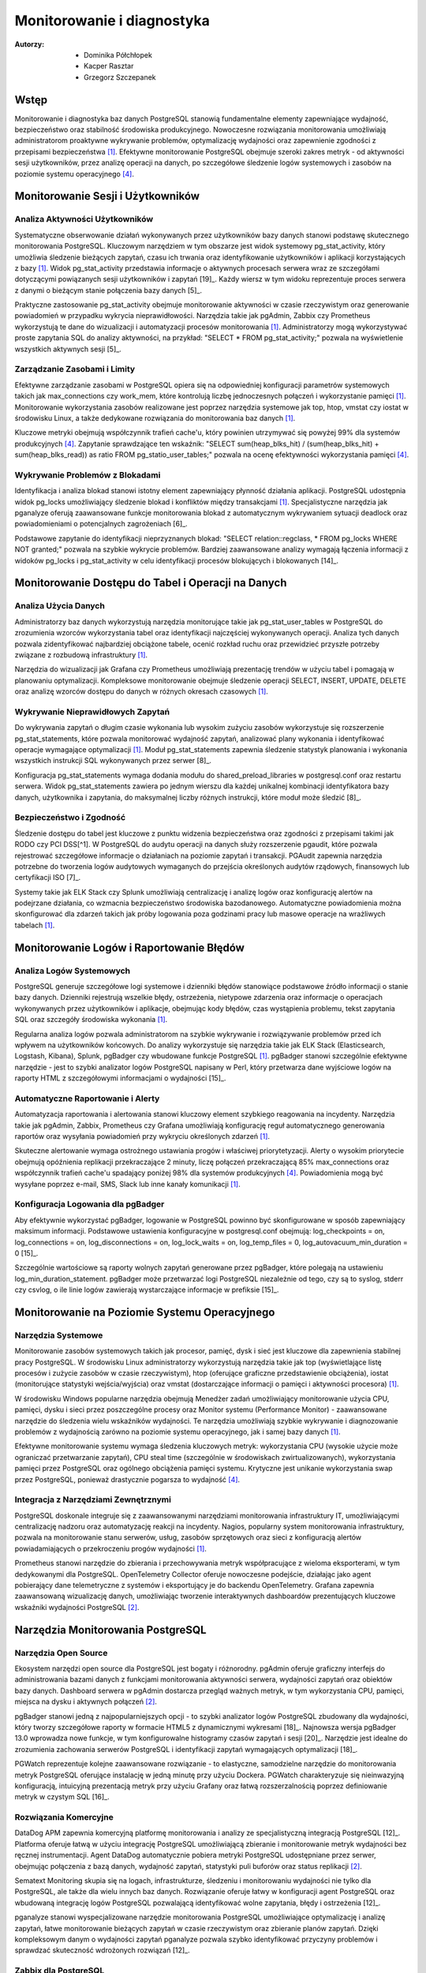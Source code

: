 Monitorowanie i diagnostyka 
=====
:Autorzy: - Dominika Półchłopek
	 - Kacper Rasztar
         - Grzegorz Szczepanek

Wstęp
---------

Monitorowanie i diagnostyka baz danych PostgreSQL stanowią fundamentalne elementy zapewniające wydajność, bezpieczeństwo oraz stabilność środowiska produkcyjnego. Nowoczesne rozwiązania monitorowania umożliwiają administratorom proaktywne wykrywanie problemów, optymalizację wydajności oraz zapewnienie zgodności z przepisami bezpieczeństwa [1]_. Efektywne monitorowanie PostgreSQL obejmuje szeroki zakres metryk - od aktywności sesji użytkowników, przez analizę operacji na danych, po szczegółowe śledzenie logów systemowych i zasobów na poziomie systemu operacyjnego [4]_.

Monitorowanie	Sesji	i	Użytkowników
----------
Analiza	Aktywności	Użytkowników
~~~~~~~~

Systematyczne obserwowanie działań wykonywanych przez użytkowników bazy danych stanowi podstawę skutecznego monitorowania PostgreSQL. Kluczowym narzędziem w tym obszarze jest widok systemowy pg_stat_activity, który umożliwia śledzenie bieżących zapytań, czasu ich trwania oraz identyfikowanie użytkowników i aplikacji korzystających z bazy [1]_. Widok pg_stat_activity przedstawia informacje o aktywnych procesach serwera wraz ze szczegółami dotyczącymi powiązanych sesji użytkowników i zapytań [19]_. Każdy wiersz w tym widoku reprezentuje proces serwera z danymi o bieżącym stanie połączenia bazy danych [5]_.

Praktyczne zastosowanie pg_stat_activity obejmuje monitorowanie aktywności w czasie rzeczywistym oraz generowanie powiadomień w przypadku wykrycia nieprawidłowości. Narzędzia takie jak pgAdmin, Zabbix czy Prometheus wykorzystują te dane do wizualizacji i automatyzacji procesów monitorowania [1]_. Administratorzy mogą wykorzystywać proste zapytania SQL do analizy aktywności, na przykład: "SELECT * FROM pg_stat_activity;" pozwala na wyświetlenie wszystkich aktywnych sesji [5]_.

Zarządzanie	Zasobami	i	Limity
~~~~~~~~

Efektywne zarządzanie zasobami w PostgreSQL opiera się na odpowiedniej konfiguracji parametrów systemowych takich jak max_connections czy work_mem, które kontrolują liczbę jednoczesnych połączeń i wykorzystanie pamięci [1]_. Monitorowanie wykorzystania zasobów realizowane jest poprzez narzędzia systemowe jak top, htop, vmstat czy iostat w środowisku Linux, a także dedykowane rozwiązania do monitorowania baz danych [1]_.

Kluczowe metryki obejmują współczynnik trafień cache'u, który powinien utrzymywać się powyżej 99% dla systemów produkcyjnych [4]_. Zapytanie sprawdzające ten wskaźnik: "SELECT sum(heap_blks_hit) / (sum(heap_blks_hit) + sum(heap_blks_read)) as ratio FROM pg_statio_user_tables;" pozwala na ocenę efektywności wykorzystania pamięci [4]_.

Wykrywanie	Problemów	z	Blokadami
~~~~~~~~

Identyfikacja i analiza blokad stanowi istotny element zapewniający płynność działania aplikacji. PostgreSQL udostępnia widok pg_locks umożliwiający śledzenie blokad i konfliktów między transakcjami [1]_. Specjalistyczne narzędzia jak pganalyze oferują zaawansowane funkcje monitorowania blokad z automatycznym wykrywaniem sytuacji deadlock oraz powiadomieniami o potencjalnych zagrożeniach [6]_.

Podstawowe zapytanie do identyfikacji nieprzyznanych blokad: "SELECT relation::regclass, * FROM pg_locks WHERE NOT granted;" pozwala na szybkie wykrycie problemów. Bardziej zaawansowane analizy wymagają łączenia informacji z widoków pg_locks i pg_stat_activity w celu identyfikacji procesów blokujących i blokowanych [14]_.

Monitorowanie	Dostępu	do	Tabel	i	Operacji	na	Danych
-----------

Analiza	Użycia	Danych
~~~~~~~~

Administratorzy baz danych wykorzystują narzędzia monitorujące takie jak pg_stat_user_tables w PostgreSQL do zrozumienia wzorców wykorzystania tabel oraz identyfikacji najczęściej wykonywanych operacji. Analiza tych danych pozwala zidentyfikować najbardziej obciążone tabele, ocenić rozkład ruchu oraz przewidzieć przyszłe potrzeby związane z rozbudową infrastruktury [1]_.

Narzędzia do wizualizacji jak Grafana czy Prometheus umożliwiają prezentację trendów w użyciu tabel i pomagają w planowaniu optymalizacji. Kompleksowe monitorowanie obejmuje śledzenie operacji SELECT, INSERT, UPDATE, DELETE oraz analizę wzorców dostępu do danych w różnych okresach czasowych [1]_.

Wykrywanie Nieprawidłowych Zapytań
~~~~~~~~

Do wykrywania zapytań o długim czasie wykonania lub wysokim zużyciu zasobów wykorzystuje się rozszerzenie pg_stat_statements, które pozwala monitorować wydajność zapytań, analizować plany wykonania i identyfikować operacje wymagające optymalizacji [1]_. Moduł pg_stat_statements zapewnia śledzenie statystyk planowania i wykonania wszystkich instrukcji SQL wykonywanych przez serwer [8]_.

Konfiguracja pg_stat_statements wymaga dodania modułu do shared_preload_libraries w postgresql.conf oraz restartu serwera. Widok pg_stat_statements zawiera po jednym wierszu dla każdej unikalnej kombinacji identyfikatora bazy danych, użytkownika i zapytania, do maksymalnej liczby różnych instrukcji, które moduł może śledzić [8]_.

Bezpieczeństwo i Zgodność
~~~~~~~~

Śledzenie dostępu do tabel jest kluczowe z punktu widzenia bezpieczeństwa oraz zgodności z przepisami takimi jak RODO czy PCI DSS[^1]. W PostgreSQL do audytu operacji na danych służy rozszerzenie pgaudit, które pozwala rejestrować szczegółowe informacje o działaniach na poziomie zapytań i transakcji. PGAudit zapewnia narzędzia potrzebne do tworzenia logów audytowych wymaganych do przejścia określonych audytów rządowych, finansowych lub certyfikacji ISO [7]_.

Systemy takie jak ELK Stack czy Splunk umożliwiają centralizację i analizę logów oraz konfigurację alertów na podejrzane działania, co wzmacnia bezpieczeństwo środowiska bazodanowego. Automatyczne powiadomienia można skonfigurować dla zdarzeń takich jak próby logowania poza godzinami pracy lub masowe operacje na wrażliwych tabelach [1]_.

Monitorowanie Logów i Raportowanie Błędów
-----------

Analiza Logów Systemowych
~~~~~~~~

PostgreSQL generuje szczegółowe logi systemowe i dzienniki błędów stanowiące podstawowe źródło informacji o stanie bazy danych. Dzienniki rejestrują wszelkie błędy, ostrzeżenia, nietypowe zdarzenia oraz informacje o operacjach wykonywanych przez użytkowników i aplikacje, obejmując kody błędów, czas wystąpienia problemu, tekst zapytania SQL oraz szczegóły środowiska wykonania [1]_.

Regularna analiza logów pozwala administratorom na szybkie wykrywanie i rozwiązywanie problemów przed ich wpływem na użytkowników końcowych. Do analizy wykorzystuje się narzędzia takie jak ELK Stack (Elasticsearch, Logstash, Kibana), Splunk, pgBadger czy wbudowane funkcje PostgreSQL [1]_. pgBadger stanowi szczególnie efektywne narzędzie - jest to szybki analizator logów PostgreSQL napisany w Perl, który przetwarza dane wyjściowe logów na raporty HTML z szczegółowymi informacjami o wydajności [15]_.

Automatyczne Raportowanie i Alerty
~~~~~~~~

Automatyzacja raportowania i alertowania stanowi kluczowy element szybkiego reagowania na incydenty. Narzędzia takie jak pgAdmin, Zabbix, Prometheus czy Grafana umożliwiają konfigurację reguł automatycznego generowania raportów oraz wysyłania powiadomień przy wykryciu określonych zdarzeń [1]_.

Skuteczne alertowanie wymaga ostrożnego ustawiania progów i właściwej priorytetyzacji. Alerty o wysokim priorytecie obejmują opóźnienia replikacji przekraczające 2 minuty, liczę połączeń przekraczającą 85% max_connections oraz współczynnik trafień cache'u spadający poniżej 98% dla systemów produkcyjnych [4]_. Powiadomienia mogą być wysyłane poprzez e-mail, SMS, Slack lub inne kanały komunikacji [1]_.

Konfiguracja Logowania dla pgBadger
~~~~~~~~

Aby efektywnie wykorzystać pgBadger, logowanie w PostgreSQL powinno być skonfigurowane w sposób zapewniający maksimum informacji. Podstawowe ustawienia konfiguracyjne w postgresql.conf obejmują: log_checkpoints = on, log_connections = on, log_disconnections = on, log_lock_waits = on, log_temp_files = 0, log_autovacuum_min_duration = 0 [15]_.

Szczególnie wartościowe są raporty wolnych zapytań generowane przez pgBadger, które polegają na ustawieniu log_min_duration_statement. pgBadger może przetwarzać logi PostgreSQL niezależnie od tego, czy są to syslog, stderr czy csvlog, o ile linie logów zawierają wystarczające informacje w prefiksie [15]_.

Monitorowanie na Poziomie Systemu Operacyjnego
--------

Narzędzia Systemowe
~~~~~~~~

Monitorowanie zasobów systemowych takich jak procesor, pamięć, dysk i sieć jest kluczowe dla zapewnienia stabilnej pracy PostgreSQL. W środowisku Linux administratorzy wykorzystują narzędzia takie jak top (wyświetlające listę procesów i zużycie zasobów w czasie rzeczywistym), htop (oferujące graficzne przedstawienie obciążenia), iostat (monitorujące statystyki wejścia/wyjścia) oraz vmstat (dostarczające informacji o pamięci i aktywności procesora) [1]_.

W środowisku Windows popularne narzędzia obejmują Menedżer zadań umożliwiający monitorowanie użycia CPU, pamięci, dysku i sieci przez poszczególne procesy oraz Monitor systemu (Performance Monitor) - zaawansowane narzędzie do śledzenia wielu wskaźników wydajności. Te narzędzia umożliwiają szybkie wykrywanie i diagnozowanie problemów z wydajnością zarówno na poziomie systemu operacyjnego, jak i samej bazy danych [1]_.

Efektywne monitorowanie systemu wymaga śledzenia kluczowych metryk: wykorzystania CPU (wysokie użycie może ograniczać przetwarzanie zapytań), CPU steal time (szczególnie w środowiskach zwirtualizowanych), wykorzystania pamięci przez PostgreSQL oraz ogólnego obciążenia pamięci systemu. Krytyczne jest unikanie wykorzystania swap przez PostgreSQL, ponieważ drastycznie pogarsza to wydajność [4]_.

Integracja z Narzędziami Zewnętrznymi
~~~~~~~~

PostgreSQL doskonale integruje się z zaawansowanymi narzędziami monitorowania infrastruktury IT, umożliwiającymi centralizację nadzoru oraz automatyzację reakcji na incydenty. Nagios, popularny system monitorowania infrastruktury, pozwala na monitorowanie stanu serwerów, usług, zasobów sprzętowych oraz sieci z konfiguracją alertów powiadamiających o przekroczeniu progów wydajności [1]_.

Prometheus stanowi narzędzie do zbierania i przechowywania metryk współpracujące z wieloma eksporterami, w tym dedykowanymi dla PostgreSQL. OpenTelemetry Collector oferuje nowoczesne podejście, działając jako agent pobierający dane telemetryczne z systemów i eksportujący je do backendu OpenTelemetry. Grafana zapewnia zaawansowaną wizualizację danych, umożliwiając tworzenie interaktywnych dashboardów prezentujących kluczowe wskaźniki wydajności PostgreSQL [2]_.

Narzędzia Monitorowania PostgreSQL
------

Narzędzia Open Source
~~~~~~~~

Ekosystem narzędzi open source dla PostgreSQL jest bogaty i różnorodny. pgAdmin oferuje graficzny interfejs do administrowania bazami danych z funkcjami monitorowania aktywności serwera, wydajności zapytań oraz obiektów bazy danych. Dashboard serwera w pgAdmin dostarcza przegląd ważnych metryk, w tym wykorzystania CPU, pamięci, miejsca na dysku i aktywnych połączeń [2]_.

pgBadger stanowi jedną z najpopularniejszych opcji - to szybki analizator logów PostgreSQL zbudowany dla wydajności, który tworzy szczegółowe raporty w formacie HTML5 z dynamicznymi wykresami [18]_. Najnowsza wersja pgBadger 13.0 wprowadza nowe funkcje, w tym konfigurowalne histogramy czasów zapytań i sesji [20]_. Narzędzie jest idealne do zrozumienia zachowania serwerów PostgreSQL i identyfikacji zapytań wymagających optymalizacji [18]_.

PGWatch reprezentuje kolejne zaawansowane rozwiązanie - to elastyczne, samodzielne narzędzie do monitorowania metryk PostgreSQL oferujące instalację w jedną minutę przy użyciu Dockera. PGWatch charakteryzuje się nieinwazyjną konfiguracją, intuicyjną prezentacją metryk przy użyciu Grafany oraz łatwą rozszerzalnością poprzez definiowanie metryk w czystym SQL [16]_.

Rozwiązania Komercyjne
~~~~~~~~

DataDog APM zapewnia komercyjną platformę monitorowania i analizy ze specjalistyczną integracją PostgreSQL [12]_. Platforma oferuje łatwą w użyciu integrację PostgreSQL umożliwiającą zbieranie i monitorowanie metryk wydajności bez ręcznej instrumentacji. Agent DataDog automatycznie pobiera metryki PostgreSQL udostępniane przez serwer, obejmując połączenia z bazą danych, wydajność zapytań, statystyki puli buforów oraz status replikacji [2]_.

Sematext Monitoring skupia się na logach, infrastrukturze, śledzeniu i monitorowaniu wydajności nie tylko dla PostgreSQL, ale także dla wielu innych baz danych. Rozwiązanie oferuje łatwy w konfiguracji agent PostgreSQL oraz wbudowaną integrację logów PostgreSQL pozwalającą identyfikować wolne zapytania, błędy i ostrzeżenia [12]_.

pganalyze stanowi wyspecjalizowane narzędzie monitorowania PostgreSQL umożliwiające optymalizację i analizę zapytań, łatwe monitorowanie bieżących zapytań w czasie rzeczywistym oraz zbieranie planów zapytań. Dzięki kompleksowym danym o wydajności zapytań pganalyze pozwala szybko identyfikować przyczyny problemów i sprawdzać skuteczność wdrożonych rozwiązań [12]_.

Zabbix dla PostgreSQL
~~~~~~~~

Zabbix stanowi open-source'owe rozwiązanie monitorowania obsługujące PostgreSQL poprzez wbudowane szablony i niestandardowe skrypty [11]_. System opiera się na agentach instalowanych na systemach docelowych - w przypadku PostgreSQL wymaga konfiguracji agenta Zabbix na serwerze PostgreSQL [2]_.

Implementacja Zabbix dla PostgreSQL wymaga stworzenia użytkownika monitorowania z odpowiednimi prawami dostępu. Dla PostgreSQL w wersji 10 i wyższej: "CREATE USER zbx_monitor WITH PASSWORD '<PASSWORD>' INHERIT; GRANT pg_monitor TO zbx_monitor;" [11]_. Po zaimportowaniu szablonu PostgreSQL Zabbix automatycznie zbiera metryki takie jak liczba połączeń, wskaźniki transakcji, wydajność zapytań i inne [2]_.

Najlepsze Praktyki Monitorowania
------

Ustanawianie Baselines Wydajności
~~~~~~~~

Tworzenie baselines wydajności stanowi fundament skutecznego wykrywania anomalii. Bez zrozumienia normalnych wzorców zachowania identyfikacja problematycznych odchyleń staje się zgadywaniem zamiast analizy opartej na danych. Kompleksowe ustalanie baselines wymaga zbierania metryk w różnych ramach czasowych i wzorcach obciążenia, obejmując dzienne wzorce (szczczyty w godzinach biznesowych i nocne przetwarzanie), tygodniowe różnice oraz miesięczne i sezonowe wariacje [4]_.

Dla każdego wzorca należy dokumentować wskaźniki przepustowości zapytań, poziomy wykorzystania zasobów, zakresy liczby połączeń, wskaźniki transakcji oraz rozkłady zdarzeń oczekiwania. Zaleca się zbieranie co najmniej trzech cykli każdego typu wzorca przed ustaleniem wartości progowych [4]_.

Korelacja Metryk Międzysystemowych
~~~~~~~~

Problemy wydajności PostgreSQL rzadko występują w izolacji. Najbardziej wartościowe implementacje monitorowania korelują metryki z różnych podsystemów w celu ujawnienia związków przyczynowo-skutkowych. Efektywne strategie korelacji obejmują łączenie metryk wykonania zapytań z metrykami zasobów systemowych, korelację zdarzeń wdrożeniowych aplikacji z metrykami wydajności bazy danych oraz analizę metryk przy użyciu spójnych okien czasowych [4]_.

Implementacja zwykle wymaga ujednoliconego oznaczania czasowego w systemach monitorowania, spójnego tagowania metadanych dla usług i komponentów oraz scentralizowanego logowania zdarzeń systemowych. Narzędzia wizualizacji powinny obsługiwać nakładanie różnych typów metryk w celu efektywnej analizy [4]_.

Konfiguracja Efektywnych Alertów
~~~~~~~~

Strategie alertowania wymagają starannego ustawiania progów i właściwej priorytetyzacji. Alerty o wysokim priorytecie wymagające natychmiastowej akcji obejmują opóźnienia replikacji przekraczające 2 minuty, liczę połączeń przekraczającą 85% max_connections, wskaźniki wycofywania transakcji powyżej 10% utrzymujące się przez 5+ minut oraz przestrzeń dyskową poniżej 15% na wolumenach bazy danych [4]_.

Alerty o średnim priorytecie wymagające badania obejmują czasy zapytań przekraczające 200% historycznych baselines, nietypowy wzrost użycia plików tymczasowych, rozdęcie tabel przekraczające 30% rozmiaru tabeli oraz brak działania autovacuum przez 24+ godziny. Implementacja wielopoziomowego alertowania z progami ostrzeżeń na poziomie 70-80% wartości krytycznych zapewnia wczesne powiadomienie o rozwijających się problemach [4]_.

Monitorowanie Wysokiej Dostępności
------

Monitorowanie Statusu Replikacji
~~~~~~~~

Monitorowanie klastrów PostgreSQL o wysokiej dostępności wymaga dodatkowych wymiarów poza monitorowaniem pojedynczej instancji. Kluczowe obszary obejmują śledzenie opóźnienia replikacji w jednostkach bajtów i czasu, monitorowanie wskaźnika generowania WAL na głównej instancji w porównaniu do wskaźnika odtwarzania na replikach oraz sprawdzanie akumulacji slotów replikacji, które mogą powodować zapełnienie dysku [4]_.

Zapytanie monitorujące opóźnienie replikacji: "SELECT application_name, pg_wal_lsn_diff(pg_current_wal_lsn(), replay_lsn) AS lag_bytes FROM pg_stat_replication;" pozwala na wykrywanie rosnącego opóźnienia wskazującego, że repliki nie nadążają za instancją główną. Regularne testowanie możliwości promocji repliki oraz monitorowanie mechanizmów automatycznego failover jest kluczowe dla gotowości na awarię [4]_.

Weryfikacja Spójności
~~~~~~~~

Implementacja niezależnego monitorowania każdego węzła klastra z osobną instancją monitorowania poza klastrem bazy danych zapewnia widoczność podczas problemów z całym klastrem. Okresowe sprawdzenie spójności danych między instancją główną a replikami, monitorowanie konfliktów replikacji w konfiguracjach replikacji logicznej oraz śledzenie sum kontrolnych tabel są kluczowe dla utrzymania integralności danych [4]_.

Monitorowanie rozkładu połączeń obejmuje śledzenie liczby połączeń na głównej instancji i replikach odczytu, monitorowanie konfiguracji load balancera oraz weryfikację możliwości failover w connection stringach aplikacji[^4]. Sprawdzanie nieodpowiednich zapisów kierowanych do replik pomaga uniknąć błędów aplikacyjnych podczas przełączeń [4]_.


Wniosek
-----

Monitorowanie i diagnostyka PostgreSQL stanowią kompleksowy proces wymagający holistycznego podejścia obejmującego multiple warstwy systemu. Skuteczna implementacja łączy monitorowanie na poziomie bazy danych, systemu operacyjnego oraz aplikacji, wykorzystując zarówno narzędzia wbudowane w PostgreSQL, jak i zewnętrzne rozwiązania specjalistyczne. Kluczem do sukcesu jest ustanowienie solidnych baseline'ów wydajności, implementacja inteligentnego systemu alertów oraz regularna analiza trendów umożliwiająca proaktywne zarządzanie zasobami i optymalizację wydajności przed wystąpieniem problemów krytycznych.


Bibliografia:
-------

.. [1] : https://betterstack.com/community/comparisons/postgresql-monitoring-tools/

.. [2] : https://uptrace.dev/tools/postgresql-monitoring-tools

.. [3] : https://documentation.red-gate.com/pgnow

.. [4] : https://last9.io/blog/monitoring-postgres/

.. [^5] : https://stackoverflow.com/questions/17654033/how-to-use-pg-stat-activity

.. [^6] : https://pganalyze.com/blog/postgres-lock-monitoring

.. [^7] : https://www.pgaudit.org

.. [^8] : https://www.postgresql.org/docs/current/pgstatstatements.html

.. [^9] : https://github.com/darold/pgbadger

.. [^10] : https://hevodata.com/learn/elasticsearch-to-postgresql/

.. [^11] : https://www.zabbix.com/integrations/postgresql

.. [^12] : https://sematext.com/blog/postgresql-monitoring/

.. [^13] : https://www.alibabacloud.com/help/en/analyticdb/analyticdb-for-postgresql/use-cases/use-pg-stat-activity-to-analyze-and-diagnose-active-sql-queries

.. [^14] : https://wiki.postgresql.org/wiki/Lock_Monitoring

.. [^15] : https://severalnines.com/blog/postgresql-log-analysis-pgbadger/

.. [^16] : https://pgwatch.com

.. [^17] : https://www.depesz.com/2022/07/05/understanding-pg_stat_activity/

.. [^18] : https://www.postgresql.org/about/news/pgbadger-v124-released-2772/

.. [^19] : https://docs.yugabyte.com/preview/explore/observability/pg-stat-activity/

.. [^20] : https://www.postgresql.org/about/news/pgbadger-130-released-2975/

.. [^21] : https://techdocs.broadcom.com/us/en/vmware-tanzu/data-solutions/tanzu-greenplum/6/greenplum-database/ref_guide-system_catalogs-pg_stat_activity.html

.. [^22] : https://www.postgresql.org/docs/current/monitoring.html

.. [^23] : https://www.reddit.com/r/PostgreSQL/comments/1auy79s/suggestions_for_postgresql_monitoring_tool/

.. [^24] : https://wiki.postgresql.org/wiki/Monitoring

.. [^25] : https://www.site24x7.com/learn/postgres-monitoring-guide.html

.. [^26] : https://www.softwareandbooz.com/introducing-pgnow/

.. [^27] : https://www.postgresql.org/docs/current/monitoring-stats.html

.. [^28] : https://docs.dhis2.org/fr/topics/tutorials/analysing-postgresql-logs-using-pgbadger.html

.. [^29] : https://dev.to/full_stack_adi/pgbadger-postgresql-log-analysis-made-easy-54ki

.. [^30] : https://support.nagios.com/kb/article/xi-5-10-0-and-newer-postgress-to-mysql-conversion-560.html

.. [^31] : https://github.com/melli0505/Docker-ELK-PostgreSQL
